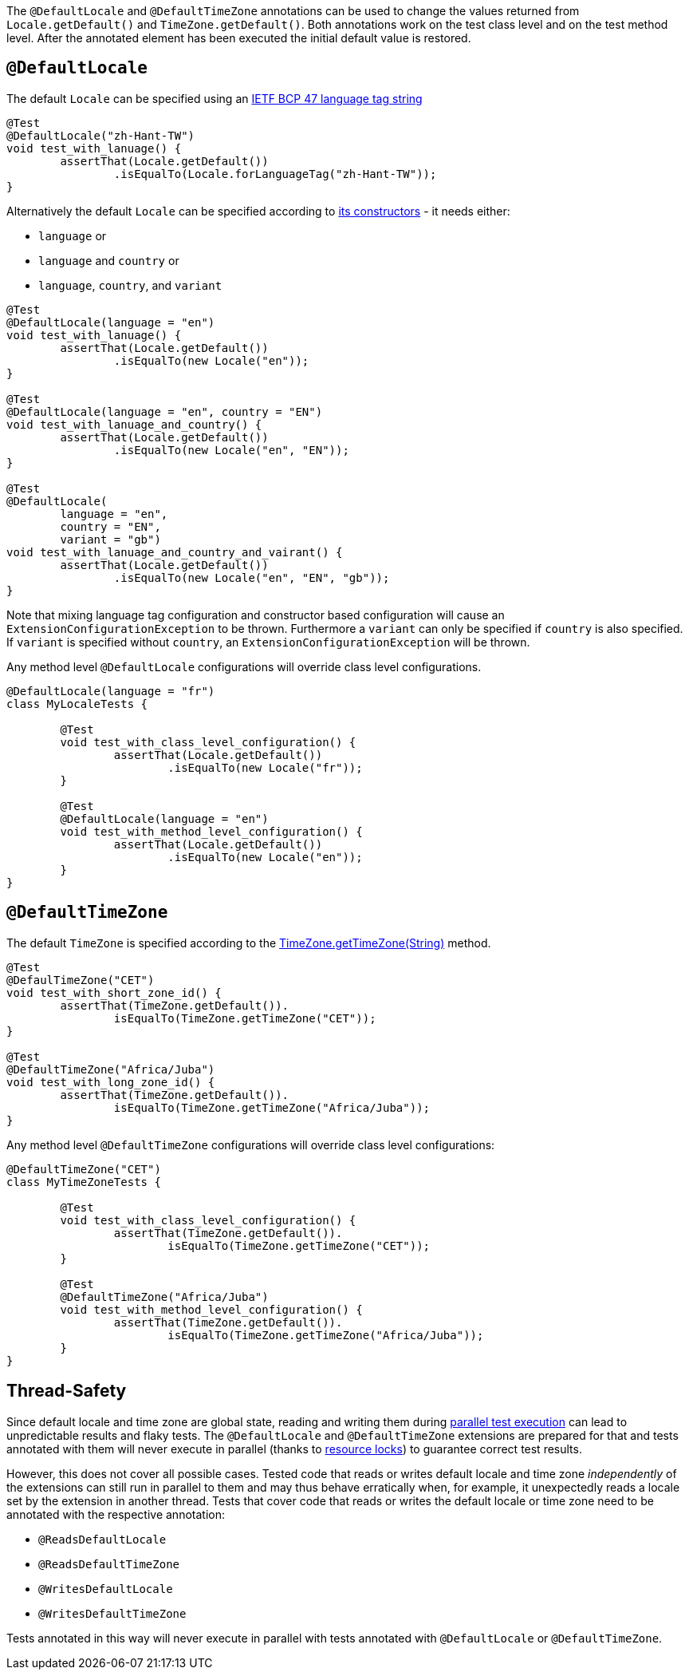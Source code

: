 :page-title: Default Locale and TimeZone
:page-description: Extends JUnit Jupiter with `@DefaultLocale`, `@DefaultTimeZone`, which change the values returned from Locale.getDefault() and TimeZone.getDefault()

The `@DefaultLocale` and `@DefaultTimeZone` annotations can be used to change the values returned from `Locale.getDefault()` and `TimeZone.getDefault()`.
Both annotations work on the test class level and on the test method level.
After the annotated element has been executed the initial default value is restored.

== `@DefaultLocale`

The default `Locale` can be specified using an https://docs.oracle.com/javase/8/docs/api/java/util/Locale.html#forLanguageTag-java.lang.String-[IETF BCP 47 language tag string]

[source,java]
----
@Test
@DefaultLocale("zh-Hant-TW")
void test_with_lanuage() {
	assertThat(Locale.getDefault())
		.isEqualTo(Locale.forLanguageTag("zh-Hant-TW"));
}
----

Alternatively the default `Locale` can be specified according to https://docs.oracle.com/javase/8/docs/api/java/util/Locale.html#constructor.summary[its constructors] - it needs either:

* `language` or
* `language` and `country` or
* `language`, `country`, and `variant`

[source,java]
----
@Test
@DefaultLocale(language = "en")
void test_with_lanuage() {
	assertThat(Locale.getDefault())
		.isEqualTo(new Locale("en"));
}

@Test
@DefaultLocale(language = "en", country = "EN")
void test_with_lanuage_and_country() {
	assertThat(Locale.getDefault())
		.isEqualTo(new Locale("en", "EN"));
}

@Test
@DefaultLocale(
	language = "en",
	country = "EN",
	variant = "gb")
void test_with_lanuage_and_country_and_vairant() {
	assertThat(Locale.getDefault())
		.isEqualTo(new Locale("en", "EN", "gb"));
}
----

Note that mixing language tag configuration and constructor based configuration will cause an `ExtensionConfigurationException` to be thrown.
Furthermore a `variant` can only be specified if `country` is also specified.
If `variant` is specified without `country`, an `ExtensionConfigurationException` will be thrown.

Any method level `@DefaultLocale` configurations will override class level configurations.

[source,java]
----
@DefaultLocale(language = "fr")
class MyLocaleTests {

	@Test
	void test_with_class_level_configuration() {
		assertThat(Locale.getDefault())
			.isEqualTo(new Locale("fr"));
	}

	@Test
	@DefaultLocale(language = "en")
	void test_with_method_level_configuration() {
		assertThat(Locale.getDefault())
			.isEqualTo(new Locale("en"));
	}
}
----

== `@DefaultTimeZone`

The default `TimeZone` is specified according to the https://docs.oracle.com/javase/8/docs/api/java/util/TimeZone.html#getTimeZone(java.lang.String)[TimeZone.getTimeZone(String)] method.

[source,java]
----
@Test
@DefaulTimeZone("CET")
void test_with_short_zone_id() {
	assertThat(TimeZone.getDefault()).
		isEqualTo(TimeZone.getTimeZone("CET"));
}

@Test
@DefaultTimeZone("Africa/Juba")
void test_with_long_zone_id() {
	assertThat(TimeZone.getDefault()).
		isEqualTo(TimeZone.getTimeZone("Africa/Juba"));
}
----

Any method level `@DefaultTimeZone` configurations will override class level configurations:

[source,java]
----
@DefaultTimeZone("CET")
class MyTimeZoneTests {

	@Test
	void test_with_class_level_configuration() {
		assertThat(TimeZone.getDefault()).
			isEqualTo(TimeZone.getTimeZone("CET"));
	}

	@Test
	@DefaultTimeZone("Africa/Juba")
	void test_with_method_level_configuration() {
		assertThat(TimeZone.getDefault()).
			isEqualTo(TimeZone.getTimeZone("Africa/Juba"));
	}
}
----

== Thread-Safety

Since default locale and time zone are global state, reading and writing them during https://junit.org/junit5/docs/current/user-guide/#writing-tests-parallel-execution[parallel test execution] can lead to unpredictable results and flaky tests.
The `@DefaultLocale` and `@DefaultTimeZone` extensions are prepared for that and tests annotated with them will never execute in parallel (thanks to https://junit.org/junit5/docs/current/api/org.junit.jupiter.api/org/junit/jupiter/api/parallel/ResourceLock.html[resource locks]) to guarantee correct test results.

However, this does not cover all possible cases.
Tested code that reads or writes default locale and time zone _independently_ of the extensions can still run in parallel to them and may thus behave erratically when, for example, it unexpectedly reads a locale set by the extension in another thread.
Tests that cover code that reads or writes the default locale or time zone need to be annotated with the respective annotation:

* `@ReadsDefaultLocale`
* `@ReadsDefaultTimeZone`
* `@WritesDefaultLocale`
* `@WritesDefaultTimeZone`

Tests annotated in this way will never execute in parallel with tests annotated with `@DefaultLocale` or `@DefaultTimeZone`.
